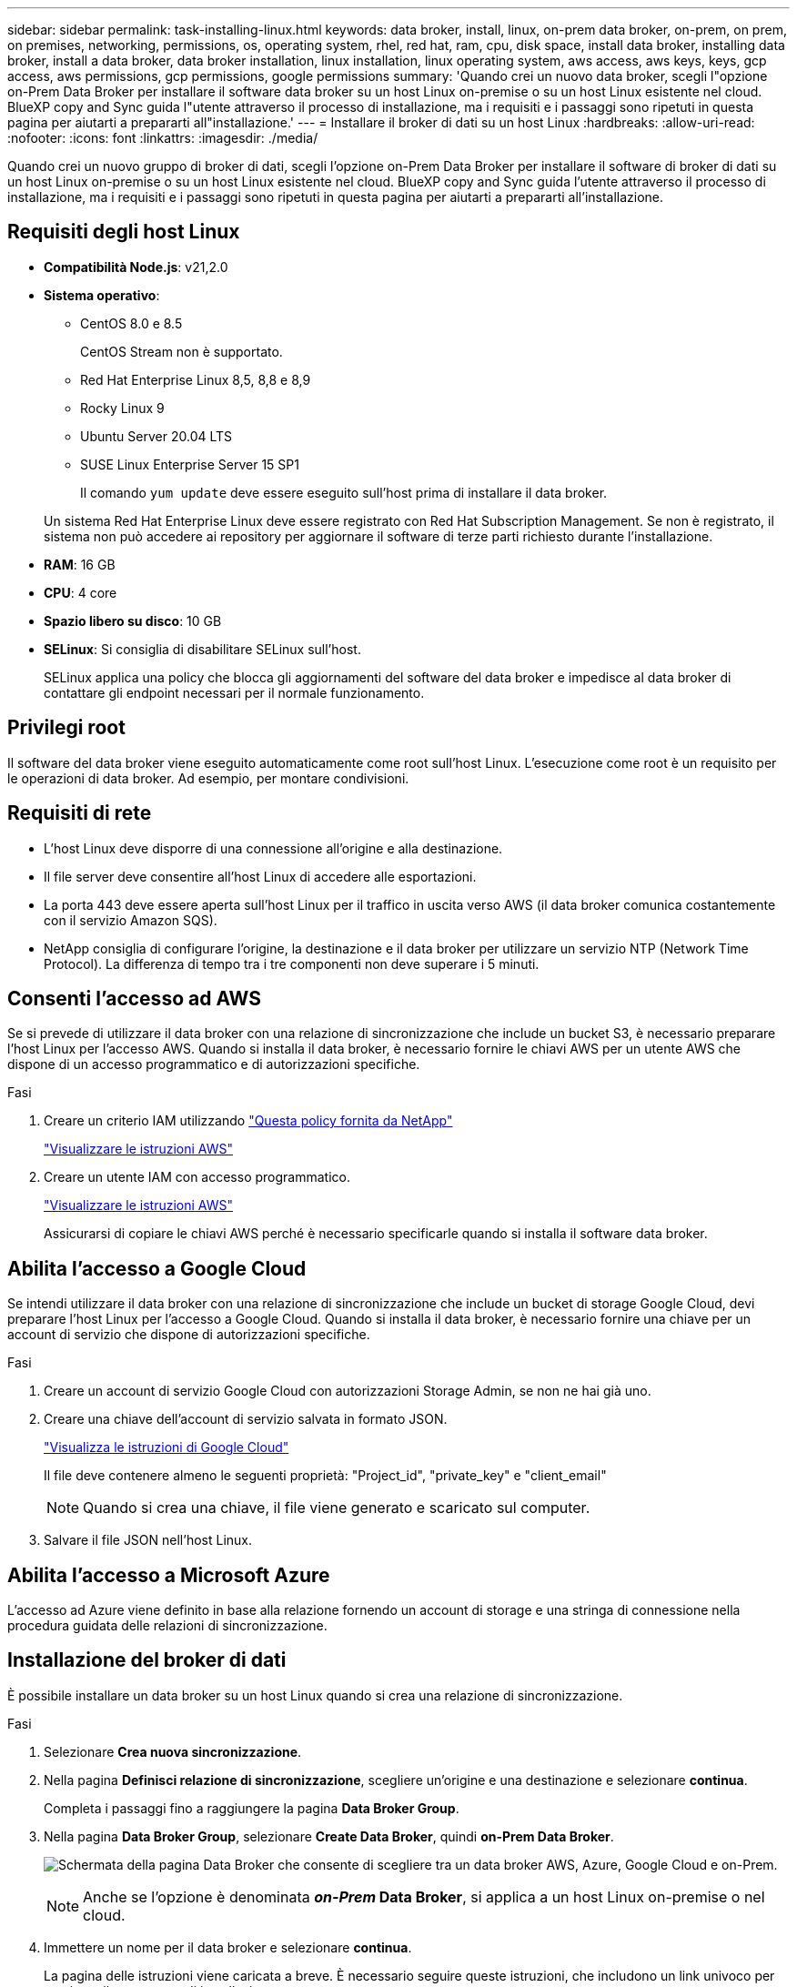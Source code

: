 ---
sidebar: sidebar 
permalink: task-installing-linux.html 
keywords: data broker, install, linux, on-prem data broker, on-prem, on prem, on premises, networking, permissions, os, operating system, rhel, red hat, ram, cpu, disk space, install data broker, installing data broker, install a data broker, data broker installation, linux installation, linux operating system, aws access, aws keys, keys, gcp access, aws permissions, gcp permissions, google permissions 
summary: 'Quando crei un nuovo data broker, scegli l"opzione on-Prem Data Broker per installare il software data broker su un host Linux on-premise o su un host Linux esistente nel cloud. BlueXP copy and Sync guida l"utente attraverso il processo di installazione, ma i requisiti e i passaggi sono ripetuti in questa pagina per aiutarti a prepararti all"installazione.' 
---
= Installare il broker di dati su un host Linux
:hardbreaks:
:allow-uri-read: 
:nofooter: 
:icons: font
:linkattrs: 
:imagesdir: ./media/


[role="lead"]
Quando crei un nuovo gruppo di broker di dati, scegli l'opzione on-Prem Data Broker per installare il software di broker di dati su un host Linux on-premise o su un host Linux esistente nel cloud. BlueXP copy and Sync guida l'utente attraverso il processo di installazione, ma i requisiti e i passaggi sono ripetuti in questa pagina per aiutarti a prepararti all'installazione.



== Requisiti degli host Linux

* *Compatibilità Node.js*: v21,2.0
* *Sistema operativo*:
+
** CentOS 8.0 e 8.5
+
CentOS Stream non è supportato.

** Red Hat Enterprise Linux 8,5, 8,8 e 8,9
** Rocky Linux 9
** Ubuntu Server 20.04 LTS
** SUSE Linux Enterprise Server 15 SP1
+
Il comando `yum update` deve essere eseguito sull'host prima di installare il data broker.

+
Un sistema Red Hat Enterprise Linux deve essere registrato con Red Hat Subscription Management. Se non è registrato, il sistema non può accedere ai repository per aggiornare il software di terze parti richiesto durante l'installazione.



* *RAM*: 16 GB
* *CPU*: 4 core
* *Spazio libero su disco*: 10 GB
* *SELinux*: Si consiglia di disabilitare SELinux sull'host.
+
SELinux applica una policy che blocca gli aggiornamenti del software del data broker e impedisce al data broker di contattare gli endpoint necessari per il normale funzionamento.





== Privilegi root

Il software del data broker viene eseguito automaticamente come root sull'host Linux. L'esecuzione come root è un requisito per le operazioni di data broker. Ad esempio, per montare condivisioni.



== Requisiti di rete

* L'host Linux deve disporre di una connessione all'origine e alla destinazione.
* Il file server deve consentire all'host Linux di accedere alle esportazioni.
* La porta 443 deve essere aperta sull'host Linux per il traffico in uscita verso AWS (il data broker comunica costantemente con il servizio Amazon SQS).
* NetApp consiglia di configurare l'origine, la destinazione e il data broker per utilizzare un servizio NTP (Network Time Protocol). La differenza di tempo tra i tre componenti non deve superare i 5 minuti.




== Consenti l'accesso ad AWS

Se si prevede di utilizzare il data broker con una relazione di sincronizzazione che include un bucket S3, è necessario preparare l'host Linux per l'accesso AWS. Quando si installa il data broker, è necessario fornire le chiavi AWS per un utente AWS che dispone di un accesso programmatico e di autorizzazioni specifiche.

.Fasi
. Creare un criterio IAM utilizzando https://s3.amazonaws.com/metadata.datafabric.io/docs/on_prem_iam_policy.json["Questa policy fornita da NetApp"^]
+
https://docs.aws.amazon.com/IAM/latest/UserGuide/access_policies_create.html["Visualizzare le istruzioni AWS"^]

. Creare un utente IAM con accesso programmatico.
+
https://docs.aws.amazon.com/IAM/latest/UserGuide/id_users_create.html["Visualizzare le istruzioni AWS"^]

+
Assicurarsi di copiare le chiavi AWS perché è necessario specificarle quando si installa il software data broker.





== Abilita l'accesso a Google Cloud

Se intendi utilizzare il data broker con una relazione di sincronizzazione che include un bucket di storage Google Cloud, devi preparare l'host Linux per l'accesso a Google Cloud. Quando si installa il data broker, è necessario fornire una chiave per un account di servizio che dispone di autorizzazioni specifiche.

.Fasi
. Creare un account di servizio Google Cloud con autorizzazioni Storage Admin, se non ne hai già uno.
. Creare una chiave dell'account di servizio salvata in formato JSON.
+
https://cloud.google.com/iam/docs/creating-managing-service-account-keys#creating_service_account_keys["Visualizza le istruzioni di Google Cloud"^]

+
Il file deve contenere almeno le seguenti proprietà: "Project_id", "private_key" e "client_email"

+

NOTE: Quando si crea una chiave, il file viene generato e scaricato sul computer.

. Salvare il file JSON nell'host Linux.




== Abilita l'accesso a Microsoft Azure

L'accesso ad Azure viene definito in base alla relazione fornendo un account di storage e una stringa di connessione nella procedura guidata delle relazioni di sincronizzazione.



== Installazione del broker di dati

È possibile installare un data broker su un host Linux quando si crea una relazione di sincronizzazione.

.Fasi
. Selezionare *Crea nuova sincronizzazione*.
. Nella pagina *Definisci relazione di sincronizzazione*, scegliere un'origine e una destinazione e selezionare *continua*.
+
Completa i passaggi fino a raggiungere la pagina *Data Broker Group*.

. Nella pagina *Data Broker Group*, selezionare *Create Data Broker*, quindi *on-Prem Data Broker*.
+
image:screenshot-on-prem.png["Schermata della pagina Data Broker che consente di scegliere tra un data broker AWS, Azure, Google Cloud e on-Prem."]

+

NOTE: Anche se l'opzione è denominata *_on-Prem_ Data Broker*, si applica a un host Linux on-premise o nel cloud.

. Immettere un nome per il data broker e selezionare *continua*.
+
La pagina delle istruzioni viene caricata a breve. È necessario seguire queste istruzioni, che includono un link univoco per scaricare il programma di installazione.

. Nella pagina delle istruzioni:
+
.. Selezionare se attivare l'accesso a *AWS*, *Google Cloud* o entrambi.
.. Selezionare un'opzione di installazione: *Nessun proxy*, *Usa server proxy* o *Usa server proxy con autenticazione*.
+

NOTE: L'utente deve essere un utente locale. Gli utenti di dominio non sono supportati.

.. Utilizzare i comandi per scaricare e installare il data broker.
+
I seguenti passaggi forniscono dettagli su ciascuna opzione di installazione possibile. Seguire la pagina delle istruzioni per ottenere il comando esatto in base all'opzione di installazione.

.. Scaricare il programma di installazione:
+
*** Nessun proxy:
+
`curl <URI> -o data_broker_installer.sh`

*** USA server proxy:
+
`curl <URI> -o data_broker_installer.sh -x <proxy_host>:<proxy_port>`

*** USA server proxy con autenticazione:
+
`curl <URI> -o data_broker_installer.sh -x <proxy_username>:<proxy_password>@<proxy_host>:<proxy_port>`

+
URI:: BlueXP copy and Sync visualizza l'URI del file di installazione nella pagina delle istruzioni, che viene caricato quando si seguono le istruzioni per implementare on-Prem Data Broker. L'URI non viene ripetuto in questo caso perché il collegamento viene generato dinamicamente e può essere utilizzato una sola volta. <<Installazione del broker di dati,Per ottenere l'URI dalla copia e dalla sincronizzazione BlueXP, procedere come segue>>.




.. Passare a superuser, rendere eseguibile il programma di installazione e installare il software:
+

NOTE: Ciascun comando elencato di seguito include i parametri per l'accesso AWS e Google Cloud. Seguire la pagina delle istruzioni per ottenere il comando esatto in base all'opzione di installazione.

+
*** Nessuna configurazione proxy:
+
`sudo -s
chmod +x data_broker_installer.sh
./data_broker_installer.sh -a <aws_access_key> -s <aws_secret_key> -g <absolute_path_to_the_json_file>`

*** Configurazione del proxy:
+
`sudo -s
chmod +x data_broker_installer.sh
./data_broker_installer.sh -a <aws_access_key> -s <aws_secret_key> -g <absolute_path_to_the_json_file> -h <proxy_host> -p <proxy_port>`

*** Configurazione del proxy con autenticazione:
+
`sudo -s
chmod +x data_broker_installer.sh
./data_broker_installer.sh -a <aws_access_key> -s <aws_secret_key> -g <absolute_path_to_the_json_file> -h <proxy_host> -p <proxy_port> -u <proxy_username> -w <proxy_password>`

+
Tasti AWS:: Queste sono le chiavi per l'utente che si dovrebbe preparare <<Consenti l'accesso ad AWS,seguire questa procedura>>. Le chiavi AWS vengono memorizzate nel data broker, che viene eseguito nella rete on-premise o cloud. NetApp non utilizza le chiavi esterne al data broker.
File JSON:: Questo è il file JSON che contiene una chiave di account di servizio che si dovrebbe preparare <<Abilita l'accesso a Google Cloud,seguire questa procedura>>.






. Una volta che il data broker è disponibile, selezionare *Continue* (continua) in BlueXP copy and Sync (Copia e sincronizza BlueXP).
. Completare le pagine della procedura guidata per creare la nuova relazione di sincronizzazione.

